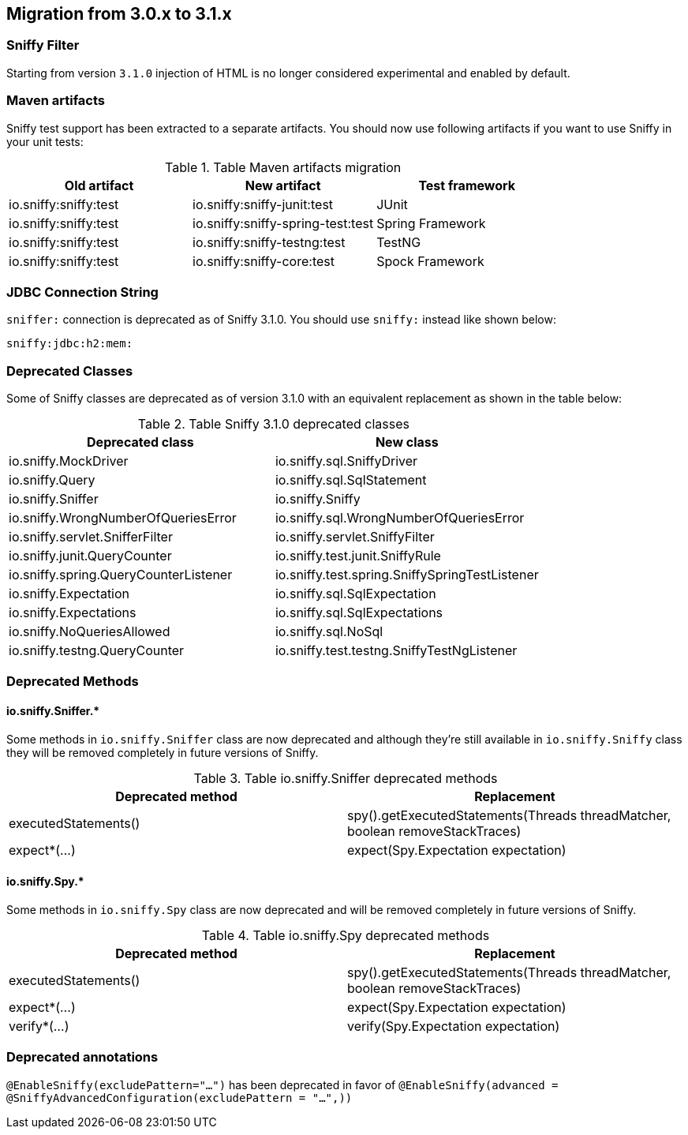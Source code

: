 == Migration from 3.0.x to 3.1.x

=== Sniffy Filter

Starting from version `3.1.0` injection of HTML is no longer considered experimental and enabled by default.

=== Maven artifacts

Sniffy test support has been extracted to a separate artifacts.
You should now use following artifacts if you want to use Sniffy in your unit tests:

.Table Maven artifacts migration
|===
|Old artifact |New artifact |Test framework

|io.sniffy:sniffy:test
|io.sniffy:sniffy-junit:test
|JUnit

|io.sniffy:sniffy:test
|io.sniffy:sniffy-spring-test:test
|Spring Framework

|io.sniffy:sniffy:test
|io.sniffy:sniffy-testng:test
|TestNG

|io.sniffy:sniffy:test
|io.sniffy:sniffy-core:test
|Spock Framework
|===

=== JDBC Connection String

`sniffer:` connection is deprecated as of Sniffy 3.1.0.
You should use `sniffy:` instead like shown below:

```
sniffy:jdbc:h2:mem:
```

=== Deprecated Classes

Some of Sniffy classes are deprecated as of version 3.1.0 with an equivalent replacement as shown in the table below:

.Table Sniffy 3.1.0 deprecated classes
|===
|Deprecated class |New class

|[line-through]#io.sniffy.MockDriver#
|io.sniffy.sql.SniffyDriver

|[line-through]#io.sniffy.Query#
|io.sniffy.sql.SqlStatement

|[line-through]#io.sniffy.Sniffer#
|io.sniffy.Sniffy

|[line-through]#io.sniffy.WrongNumberOfQueriesError#
|io.sniffy.sql.WrongNumberOfQueriesError

|[line-through]#io.sniffy.servlet.SnifferFilter#
|io.sniffy.servlet.SniffyFilter

|[line-through]#io.sniffy.junit.QueryCounter#
|io.sniffy.test.junit.SniffyRule

|[line-through]#io.sniffy.spring.QueryCounterListener#
|io.sniffy.test.spring.SniffySpringTestListener

|[line-through]#io.sniffy.Expectation#
|io.sniffy.sql.SqlExpectation

|[line-through]#io.sniffy.Expectations#
|io.sniffy.sql.SqlExpectations

|[line-through]#io.sniffy.NoQueriesAllowed#
|io.sniffy.sql.NoSql

|[line-through]#io.sniffy.testng.QueryCounter#
|io.sniffy.test.testng.SniffyTestNgListener
|===

=== Deprecated Methods

==== io.sniffy.Sniffer.*

Some methods in `io.sniffy.Sniffer` class are now deprecated and although they're still available in `io.sniffy.Sniffy` class they will be removed completely in future versions of Sniffy.

.Table io.sniffy.Sniffer deprecated methods
|===
|Deprecated method |Replacement

|[line-through]#executedStatements()#
|spy().getExecutedStatements(Threads threadMatcher, boolean removeStackTraces)

|[line-through]#expect*(...)#
|expect(Spy.Expectation expectation)
|===

==== io.sniffy.Spy.*

Some methods in `io.sniffy.Spy` class are now deprecated and will be removed completely in future versions of Sniffy.

.Table io.sniffy.Spy deprecated methods
|===
|Deprecated method |Replacement

|[line-through]#executedStatements()#
|spy().getExecutedStatements(Threads threadMatcher, boolean removeStackTraces)

|[line-through]#expect*(...)#
|expect(Spy.Expectation expectation)

|[line-through]#verify*(...)#
|verify(Spy.Expectation expectation)
|===

=== Deprecated annotations

[line-through]`@EnableSniffy(excludePattern="...")` has been deprecated in favor of `@EnableSniffy(advanced = @SniffyAdvancedConfiguration(excludePattern = "...",))`

